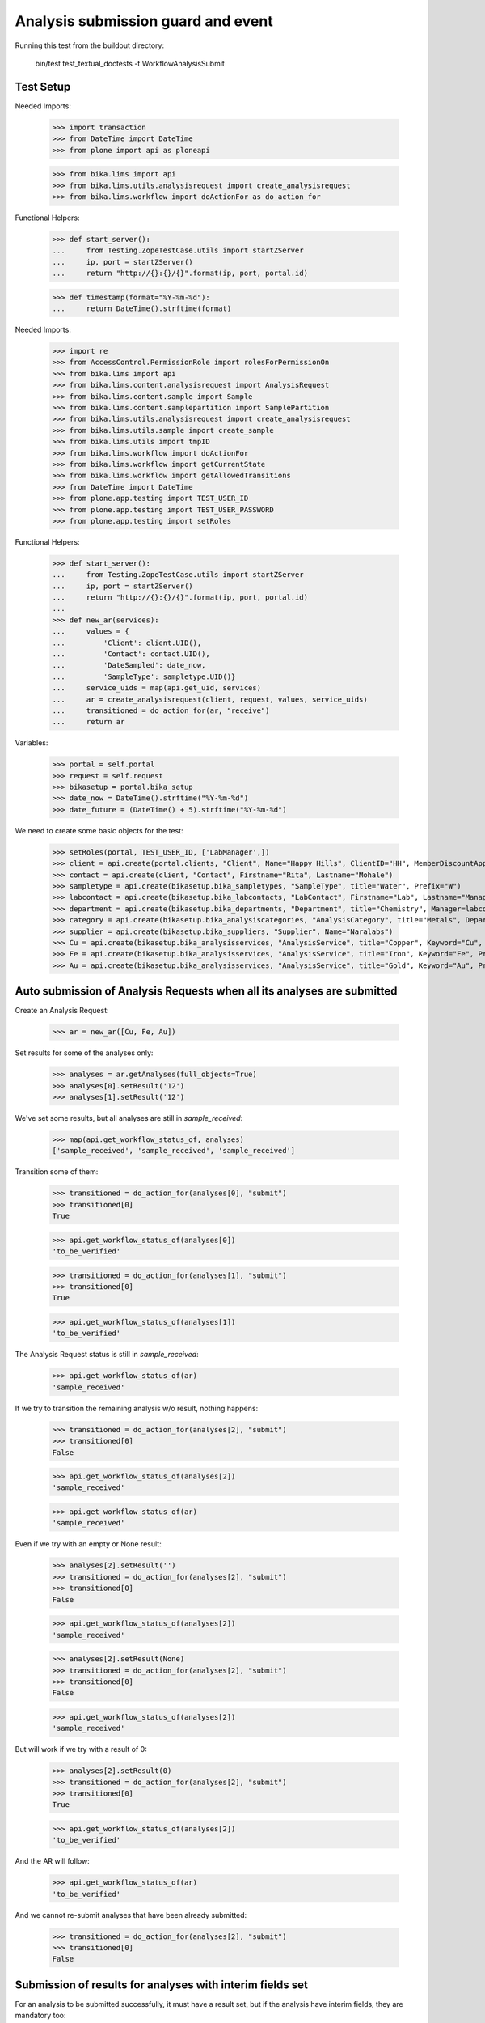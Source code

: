 Analysis submission guard and event
===================================

Running this test from the buildout directory:

    bin/test test_textual_doctests -t WorkflowAnalysisSubmit


Test Setup
----------

Needed Imports:

    >>> import transaction
    >>> from DateTime import DateTime
    >>> from plone import api as ploneapi

    >>> from bika.lims import api
    >>> from bika.lims.utils.analysisrequest import create_analysisrequest
    >>> from bika.lims.workflow import doActionFor as do_action_for


Functional Helpers:

    >>> def start_server():
    ...     from Testing.ZopeTestCase.utils import startZServer
    ...     ip, port = startZServer()
    ...     return "http://{}:{}/{}".format(ip, port, portal.id)

    >>> def timestamp(format="%Y-%m-%d"):
    ...     return DateTime().strftime(format)

Needed Imports:

    >>> import re
    >>> from AccessControl.PermissionRole import rolesForPermissionOn
    >>> from bika.lims import api
    >>> from bika.lims.content.analysisrequest import AnalysisRequest
    >>> from bika.lims.content.sample import Sample
    >>> from bika.lims.content.samplepartition import SamplePartition
    >>> from bika.lims.utils.analysisrequest import create_analysisrequest
    >>> from bika.lims.utils.sample import create_sample
    >>> from bika.lims.utils import tmpID
    >>> from bika.lims.workflow import doActionFor
    >>> from bika.lims.workflow import getCurrentState
    >>> from bika.lims.workflow import getAllowedTransitions
    >>> from DateTime import DateTime
    >>> from plone.app.testing import TEST_USER_ID
    >>> from plone.app.testing import TEST_USER_PASSWORD
    >>> from plone.app.testing import setRoles

Functional Helpers:

    >>> def start_server():
    ...     from Testing.ZopeTestCase.utils import startZServer
    ...     ip, port = startZServer()
    ...     return "http://{}:{}/{}".format(ip, port, portal.id)
    ...
    >>> def new_ar(services):
    ...     values = {
    ...         'Client': client.UID(),
    ...         'Contact': contact.UID(),
    ...         'DateSampled': date_now,
    ...         'SampleType': sampletype.UID()}
    ...     service_uids = map(api.get_uid, services)
    ...     ar = create_analysisrequest(client, request, values, service_uids)
    ...     transitioned = do_action_for(ar, "receive")
    ...     return ar

Variables:

    >>> portal = self.portal
    >>> request = self.request
    >>> bikasetup = portal.bika_setup
    >>> date_now = DateTime().strftime("%Y-%m-%d")
    >>> date_future = (DateTime() + 5).strftime("%Y-%m-%d")

We need to create some basic objects for the test:

    >>> setRoles(portal, TEST_USER_ID, ['LabManager',])
    >>> client = api.create(portal.clients, "Client", Name="Happy Hills", ClientID="HH", MemberDiscountApplies=True)
    >>> contact = api.create(client, "Contact", Firstname="Rita", Lastname="Mohale")
    >>> sampletype = api.create(bikasetup.bika_sampletypes, "SampleType", title="Water", Prefix="W")
    >>> labcontact = api.create(bikasetup.bika_labcontacts, "LabContact", Firstname="Lab", Lastname="Manager")
    >>> department = api.create(bikasetup.bika_departments, "Department", title="Chemistry", Manager=labcontact)
    >>> category = api.create(bikasetup.bika_analysiscategories, "AnalysisCategory", title="Metals", Department=department)
    >>> supplier = api.create(bikasetup.bika_suppliers, "Supplier", Name="Naralabs")
    >>> Cu = api.create(bikasetup.bika_analysisservices, "AnalysisService", title="Copper", Keyword="Cu", Price="15", Category=category.UID(), Accredited=True)
    >>> Fe = api.create(bikasetup.bika_analysisservices, "AnalysisService", title="Iron", Keyword="Fe", Price="10", Category=category.UID())
    >>> Au = api.create(bikasetup.bika_analysisservices, "AnalysisService", title="Gold", Keyword="Au", Price="20", Category=category.UID())


Auto submission of Analysis Requests when all its analyses are submitted
------------------------------------------------------------------------

Create an Analysis Request:

    >>> ar = new_ar([Cu, Fe, Au])

Set results for some of the analyses only:

    >>> analyses = ar.getAnalyses(full_objects=True)
    >>> analyses[0].setResult('12')
    >>> analyses[1].setResult('12')

We've set some results, but all analyses are still in `sample_received`:

    >>> map(api.get_workflow_status_of, analyses)
    ['sample_received', 'sample_received', 'sample_received']

Transition some of them:

    >>> transitioned = do_action_for(analyses[0], "submit")
    >>> transitioned[0]
    True

    >>> api.get_workflow_status_of(analyses[0])
    'to_be_verified'

    >>> transitioned = do_action_for(analyses[1], "submit")
    >>> transitioned[0]
    True

    >>> api.get_workflow_status_of(analyses[1])
    'to_be_verified'

The Analysis Request status is still in `sample_received`:

    >>> api.get_workflow_status_of(ar)
    'sample_received'

If we try to transition the remaining analysis w/o result, nothing happens:

    >>> transitioned = do_action_for(analyses[2], "submit")
    >>> transitioned[0]
    False

    >>> api.get_workflow_status_of(analyses[2])
    'sample_received'

    >>> api.get_workflow_status_of(ar)
    'sample_received'

Even if we try with an empty or None result:

    >>> analyses[2].setResult('')
    >>> transitioned = do_action_for(analyses[2], "submit")
    >>> transitioned[0]
    False

    >>> api.get_workflow_status_of(analyses[2])
    'sample_received'

    >>> analyses[2].setResult(None)
    >>> transitioned = do_action_for(analyses[2], "submit")
    >>> transitioned[0]
    False

    >>> api.get_workflow_status_of(analyses[2])
    'sample_received'

But will work if we try with a result of 0:

    >>> analyses[2].setResult(0)
    >>> transitioned = do_action_for(analyses[2], "submit")
    >>> transitioned[0]
    True

    >>> api.get_workflow_status_of(analyses[2])
    'to_be_verified'

And the AR will follow:

    >>> api.get_workflow_status_of(ar)
    'to_be_verified'

And we cannot re-submit analyses that have been already submitted:

    >>> transitioned = do_action_for(analyses[2], "submit")
    >>> transitioned[0]
    False


Submission of results for analyses with interim fields set
----------------------------------------------------------

For an analysis to be submitted successfully, it must have a result set, but if
the analysis have interim fields, they are mandatory too:

    >>> Au.setInterimFields([
    ...     {"keyword": "interim_1", "title": "Interim 1",},
    ...     {"keyword": "interim_2", "title": "Interim 2",}])

Create an Analysis Request:

    >>> ar = new_ar([Au])
    >>> analysis = ar.getAnalyses(full_objects=True)[0]

Cannot submit if no result is set:

    >>> transitioned = do_action_for(analysis, "submit")
    >>> transitioned[0]
    False

    >>> api.get_workflow_status_of(analysis)
    'sample_received'

But even if we set a result, we cannot submit because interims are missing:

    >>> analysis.setResult(12)
    >>> analysis.getResult()
    '12'

    >>> transitioned = do_action_for(analysis, "submit")
    >>> transitioned[0]
    False

    >>> api.get_workflow_status_of(analysis)
    'sample_received'

So, if the analysis has interims defined, all them are required too:

    >>> analysis.setInterimValue("interim_1", 15)
    >>> analysis.getInterimValue("interim_1")
    '15'

    >>> analysis.getInterimValue("interim_2")
    ''

    >>> transitioned = do_action_for(analysis, "submit")
    >>> transitioned[0]
    False

    >>> api.get_workflow_status_of(analysis)
    'sample_received'

Even if we set a non-valid (None, empty value) to an interim:

    >>> analysis.setInterimValue("interim_2", None)
    >>> analysis.getInterimValue("interim_2")
    ''

    >>> transitioned = do_action_for(analysis, "submit")
    >>> transitioned[0]
    False

    >>> api.get_workflow_status_of(analysis)
    'sample_received'

    >>> analysis.setInterimValue("interim_2", '')
    >>> analysis.getInterimValue("interim_2")
    ''

    >>> transitioned = do_action_for(analysis, "submit")
    >>> transitioned[0]
    False

    >>> api.get_workflow_status_of(analysis)
    'sample_received'

But it will work if the value is 0:

    >>> analysis.setInterimValue("interim_2", 0)
    >>> analysis.getInterimValue("interim_2")
    '0'

    >>> transitioned = do_action_for(analysis, "submit")
    >>> transitioned[0]
    True

    >>> api.get_workflow_status_of(analysis)
    'to_be_verified'

And the Analysis Request follow:

    >>> api.get_workflow_status_of(ar)
    'to_be_verified'

Might happen the other way round. We set interims but not a result:

    >>> ar = new_ar([Au])
    >>> analysis = ar.getAnalyses(full_objects=True)[0]
    >>> analysis.setInterimValue("interim_1", 10)
    >>> analysis.setInterimValue("interim_2", 20)

    >>> transitioned = do_action_for(analysis, "submit")
    >>> transitioned[0]
    False

    >>> api.get_workflow_status_of(analysis)
    'sample_received'

Still, the result is required:

    >>> analysis.setResult(12)
    >>> transitioned = do_action_for(analysis, "submit")
    >>> transitioned[0]
    True

    >>> api.get_workflow_status_of(analysis)
    'to_be_verified'

And again, the Analysis Request will follow:

    >>> api.get_workflow_status_of(ar)
    'to_be_verified'


Submission of results for analyses with interim calculation
-----------------------------------------------------------

